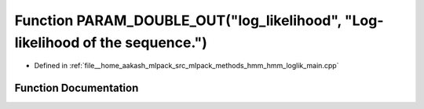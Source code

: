 .. _exhale_function_hmm__loglik__main_8cpp_1a76e03194f3690e3bcfc27fbf9a8d43cc:

Function PARAM_DOUBLE_OUT("log_likelihood", "Log-likelihood of the sequence.")
==============================================================================

- Defined in :ref:`file__home_aakash_mlpack_src_mlpack_methods_hmm_hmm_loglik_main.cpp`


Function Documentation
----------------------


.. doxygenfunction:: PARAM_DOUBLE_OUT("log_likelihood", "Log-likelihood of the sequence.")
